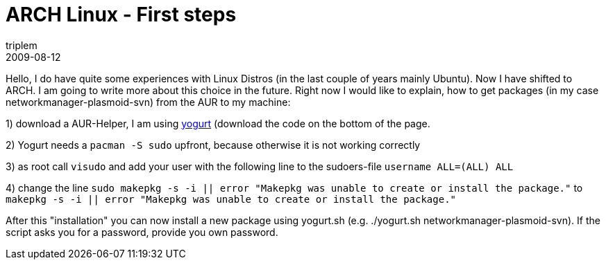 = ARCH Linux - First steps
triplem
2009-08-12
:jbake-type: post
:jbake-status: published
:jbake-tags: Linux, Linux and Laptop

Hello, I do have quite some experiences with Linux Distros (in the last couple of years mainly Ubuntu). Now I have shifted to ARCH. I am going to write more about this choice in the future. Right now I would like to explain, how to get packages (in my case networkmanager-plasmoid-svn) from the AUR to my machine:

1) download a AUR-Helper, I am using http://wikilinux.altervista.org/dokuwiki/doku.php?id=scriptseprogrammi:yogurt[yogurt] (download the code on the bottom of the page. 

2) Yogurt needs a `pacman -S sudo` upfront, because otherwise it is not working correctly 

3) as root call `visudo` and add your user with the following line to the sudoers-file `username   ALL=(ALL) ALL` 

4) change the line `sudo makepkg -s -i || error "Makepkg was unable to create or install the package."` to `makepkg -s -i || error "Makepkg was unable to create or install the package."`

After this "installation" you can now install a new package using yogurt.sh (e.g. ./yogurt.sh networkmanager-plasmoid-svn). If the script asks you for a password, provide you own password.
